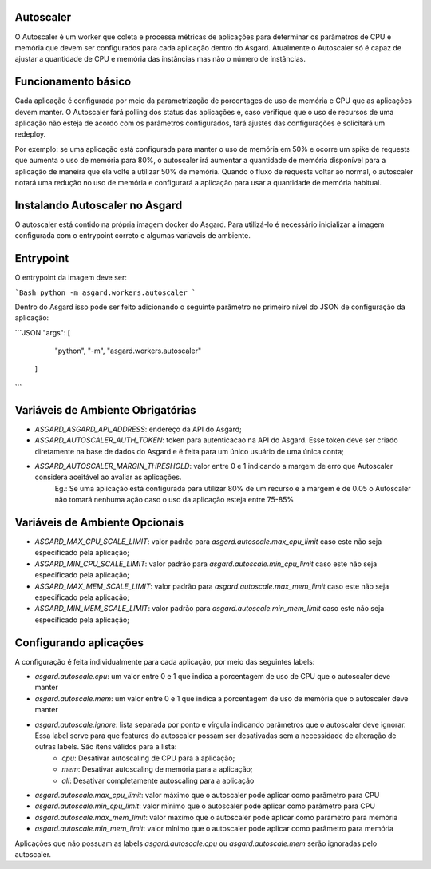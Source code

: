 Autoscaler
==========

O Autoscaler é um worker que coleta e processa métricas de aplicações para determinar os parâmetros de CPU e memória que devem ser configurados para cada aplicação dentro do Asgard. Atualmente o Autoscaler só é capaz de ajustar a quantidade de CPU e memória das instâncias mas não o número de instâncias.

Funcionamento básico
=========================

Cada aplicação é configurada por meio da parametrização de porcentages de uso de memória e CPU que as aplicações devem manter. O Autoscaler fará polling dos status das aplicações e, caso verifique que o uso de recursos de uma aplicação não esteja de acordo com os parâmetros configurados, fará ajustes das configurações e solicitará um redeploy.

Por exemplo: se uma aplicação está configurada para manter o uso de memória em 50% e ocorre um spike de requests que aumenta o uso de memória para 80%, o autoscaler irá aumentar a quantidade de memória disponível para a aplicação de maneira que ela volte a utilizar 50% de memória. Quando o fluxo de requests voltar ao normal, o autoscaler notará uma redução no uso de memória e configurará a aplicação para usar a quantidade de memória habitual.

Instalando Autoscaler no Asgard
========================

O autoscaler está contido na própria imagem docker do Asgard. Para utilizá-lo é necessário inicializar a imagem configurada com o entrypoint correto e algumas varíaveis de ambiente.

Entrypoint
===============

O entrypoint da imagem deve ser:

```Bash
python -m asgard.workers.autoscaler
```

Dentro do Asgard isso pode ser feito adicionando o seguinte parâmetro no primeiro nível do JSON de configuração da aplicação:

```JSON
"args": [
    "python",
    "-m",
    "asgard.workers.autoscaler"
  ]
```

Variáveis de Ambiente Obrigatórias
===================================

- `ASGARD_ASGARD_API_ADDRESS`: endereço da API do Asgard;
- `ASGARD_AUTOSCALER_AUTH_TOKEN`: token para autenticacao na API do Asgard. Esse token deve ser criado diretamente na base de dados do Asgard e é feita para um único usuário de uma única conta;
- `ASGARD_AUTOSCALER_MARGIN_THRESHOLD`: valor entre 0 e 1 indicando a margem de erro que Autoscaler considera aceitável ao avaliar as aplicações.
    Eg.: Se uma aplicação está configurada para utilizar 80% de um recurso e a margem é de 0.05 o Autoscaler não tomará nenhuma ação caso o uso da aplicação esteja entre 75-85%

Variáveis de Ambiente Opcionais
================================

- `ASGARD_MAX_CPU_SCALE_LIMIT`: valor padrão para `asgard.autoscale.max_cpu_limit` caso este não seja especificado pela aplicação;
- `ASGARD_MIN_CPU_SCALE_LIMIT`: valor padrão para `asgard.autoscale.min_cpu_limit` caso este não seja especificado pela aplicação;
- `ASGARD_MAX_MEM_SCALE_LIMIT`: valor padrão para `asgard.autoscale.max_mem_limit` caso este não seja especificado pela aplicação;
- `ASGARD_MIN_MEM_SCALE_LIMIT`: valor padrão para `asgard.autoscale.min_mem_limit` caso este não seja especificado pela aplicação;

Configurando aplicações
=======================

A configuração é feita individualmente para cada aplicação, por meio das seguintes labels:

- `asgard.autoscale.cpu`: um valor entre 0 e 1 que indica a porcentagem de uso de CPU que o autoscaler deve manter
- `asgard.autoscale.mem`: um valor entre 0 e 1 que indica a porcentagem de uso de memória que o autoscaler deve manter
- `asgard.autoscale.ignore`: lista separada por ponto e vírgula indicando parâmetros que o autoscaler deve ignorar. Essa label serve para que features do autoscaler possam ser desativadas sem a necessidade de alteração de outras labels. São itens válidos para a lista:
    - `cpu`: Desativar autoscaling de CPU para a aplicação;
    - `mem`: Desativar autoscaling de memória para a aplicação;
    - `all`: Desativar completamente autoscaling para a aplicação
- `asgard.autoscale.max_cpu_limit`: valor máximo que o autoscaler pode aplicar como parâmetro para CPU
- `asgard.autoscale.min_cpu_limit`: valor mínimo que o autoscaler pode aplicar como parâmetro para CPU
- `asgard.autoscale.max_mem_limit`: valor máximo que o autoscaler pode aplicar como parâmetro para memória
- `asgard.autoscale.min_mem_limit`: valor mínimo que o autoscaler pode aplicar como parâmetro para memória

Aplicações que não possuam as labels `asgard.autoscale.cpu` ou `asgard.autoscale.mem` serão ignoradas pelo autoscaler.
